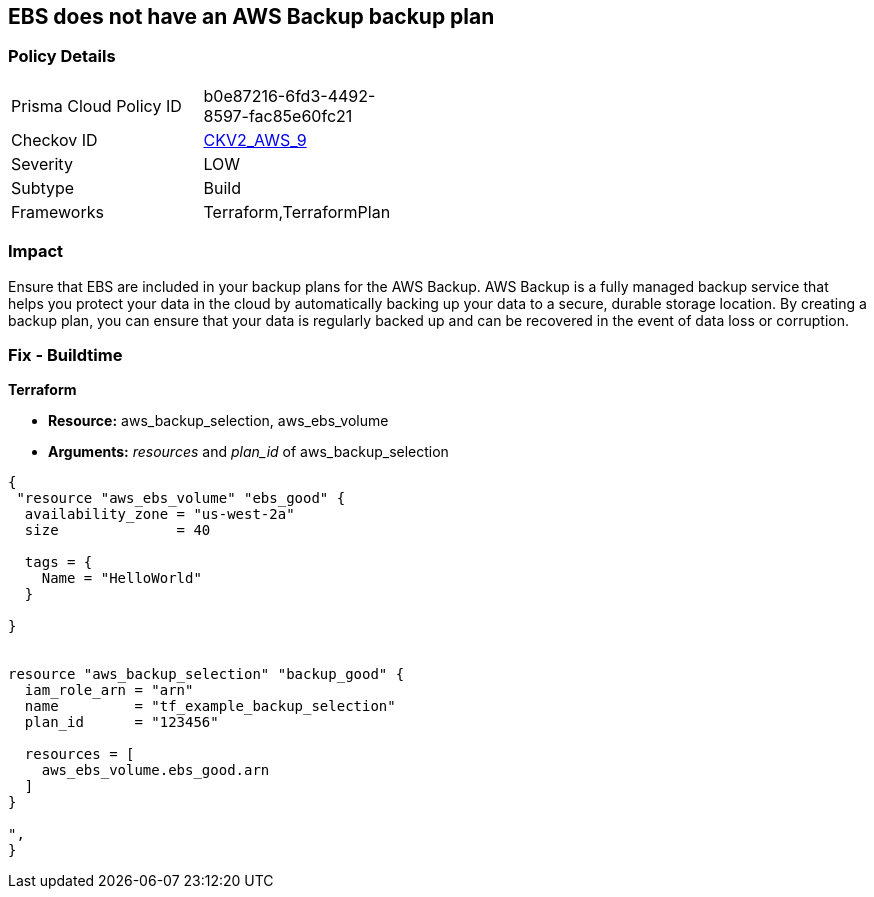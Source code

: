 == EBS does not have an AWS Backup backup plan


=== Policy Details 

[width=45%]
[cols="1,1"]
|=== 
|Prisma Cloud Policy ID 
| b0e87216-6fd3-4492-8597-fac85e60fc21

|Checkov ID 
| https://github.com/bridgecrewio/checkov/blob/main/checkov/terraform/checks/graph_checks/aws/EBSAddedBackup.yaml[CKV2_AWS_9]

|Severity
|LOW

|Subtype
|Build

|Frameworks
|Terraform,TerraformPlan

|=== 



=== Impact
Ensure that EBS are included in your backup plans for the AWS Backup.
AWS Backup is a fully managed backup service that helps you protect your data in the cloud by automatically backing up your data to a secure, durable storage location.
By creating a backup plan, you can ensure that your data is regularly backed up and can be recovered in the event of data loss or corruption.

=== Fix - Buildtime


*Terraform* 


* *Resource:* aws_backup_selection, aws_ebs_volume
* *Arguments:* _resources_ and _plan_id_ of aws_backup_selection


[source,go]
----
{
 "resource "aws_ebs_volume" "ebs_good" {
  availability_zone = "us-west-2a"
  size              = 40

  tags = {
    Name = "HelloWorld"
  }

}


resource "aws_backup_selection" "backup_good" {
  iam_role_arn = "arn"
  name         = "tf_example_backup_selection"
  plan_id      = "123456"

  resources = [
    aws_ebs_volume.ebs_good.arn
  ]
}

",
}
----
